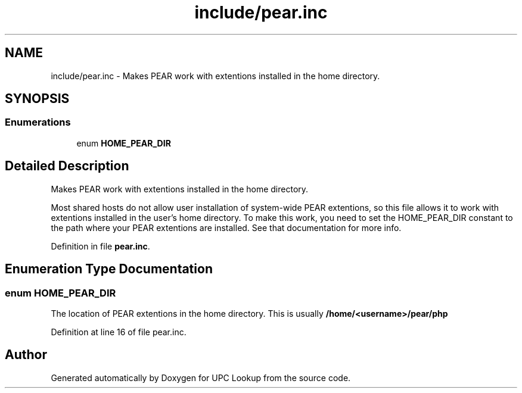 .TH "include/pear.inc" 3 "4 May 2008" "Version 0.2" "UPC Lookup" \" -*- nroff -*-
.ad l
.nh
.SH NAME
include/pear.inc \- Makes PEAR work with extentions installed in the home directory. 
.SH SYNOPSIS
.br
.PP
.SS "Enumerations"

.in +1c
.ti -1c
.RI "enum \fBHOME_PEAR_DIR\fP "
.br
.in -1c
.SH "Detailed Description"
.PP 
Makes PEAR work with extentions installed in the home directory. 

Most shared hosts do not allow user installation of system-wide PEAR extentions, so this file allows it to work with extentions installed in the user's home directory. To make this work, you need to set the HOME_PEAR_DIR constant to the path where your PEAR extentions are installed. See that documentation for more info. 
.PP
Definition in file \fBpear.inc\fP.
.SH "Enumeration Type Documentation"
.PP 
.SS "enum \fBHOME_PEAR_DIR\fP"
.PP
The location of PEAR extentions in the home directory. This is usually \fB/home/<username>/pear/php\fP 
.PP
Definition at line 16 of file pear.inc.
.SH "Author"
.PP 
Generated automatically by Doxygen for UPC Lookup from the source code.
